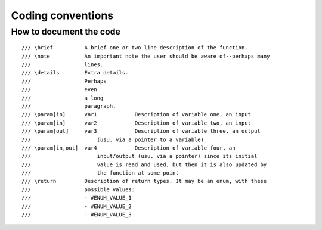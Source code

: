 ================================
Coding conventions
================================

How to document the code
========================
::

  /// \brief          A brief one or two line description of the function.
  /// \note           An important note the user should be aware of--perhaps many 
  ///                 lines.
  /// \details        Extra details.
  ///                 Perhaps
  ///                 even
  ///                 a long
  ///                 paragraph.
  /// \param[in]      var1            Description of variable one, an input
  /// \param[in]      var2            Description of variable two, an input
  /// \param[out]     var3            Description of variable three, an output 
  ///                     (usu. via a pointer to a variable)
  /// \param[in,out]  var4            Description of variable four, an 
  ///                     input/output (usu. via a pointer) since its initial 
  ///                     value is read and used, but then it is also updated by 
  ///                     the function at some point
  /// \return         Description of return types. It may be an enum, with these
  ///                 possible values:
  ///                 - #ENUM_VALUE_1
  ///                 - #ENUM_VALUE_2
  ///                 - #ENUM_VALUE_3

::

